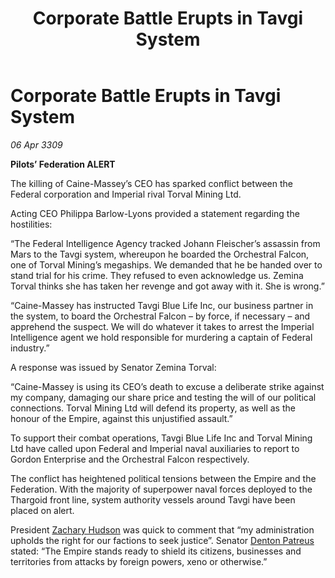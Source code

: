 :PROPERTIES:
:ID:       f3d5cda1-6931-4463-91e5-8a1195becf85
:END:
#+title: Corporate Battle Erupts in Tavgi System
#+filetags: :galnet:

* Corporate Battle Erupts in Tavgi System

/06 Apr 3309/

*Pilots’ Federation ALERT* 

The killing of Caine-Massey’s CEO has sparked conflict between the Federal corporation and Imperial rival Torval Mining Ltd. 

Acting CEO Philippa Barlow-Lyons provided a statement regarding the hostilities: 

“The Federal Intelligence Agency tracked Johann Fleischer’s assassin from Mars to the Tavgi system, whereupon he boarded the Orchestral Falcon, one of Torval Mining’s megaships. We demanded that he be handed over to stand trial for his crime. They refused to even acknowledge us. Zemina Torval thinks she has taken her revenge and got away with it. She is wrong.”  

“Caine-Massey has instructed Tavgi Blue Life Inc, our business partner in the system, to board the Orchestral Falcon – by force, if necessary – and apprehend the suspect. We will do whatever it takes to arrest the Imperial Intelligence agent we hold responsible for murdering a captain of Federal industry.” 

A response was issued by Senator Zemina Torval: 

“Caine-Massey is using its CEO’s death to excuse a deliberate strike against my company, damaging our share price and testing the will of our political connections. Torval Mining Ltd will defend its property, as well as the honour of the Empire, against this unjustified assault.” 

To support their combat operations, Tavgi Blue Life Inc and Torval Mining Ltd have called upon Federal and Imperial naval auxiliaries to report to Gordon Enterprise and the Orchestral Falcon respectively.  

The conflict has heightened political tensions between the Empire and the Federation. With the majority of superpower naval forces deployed to the Thargoid front line, system authority vessels around Tavgi have been placed on alert.  

President [[id:02322be1-fc02-4d8b-acf6-9a9681e3fb15][Zachary Hudson]] was quick to comment that “my administration upholds the right for our factions to seek justice”. Senator [[id:75daea85-5e9f-4f6f-a102-1a5edea0283c][Denton Patreus]] stated: “The Empire stands ready to shield its citizens, businesses and territories from attacks by foreign powers, xeno or otherwise.”
